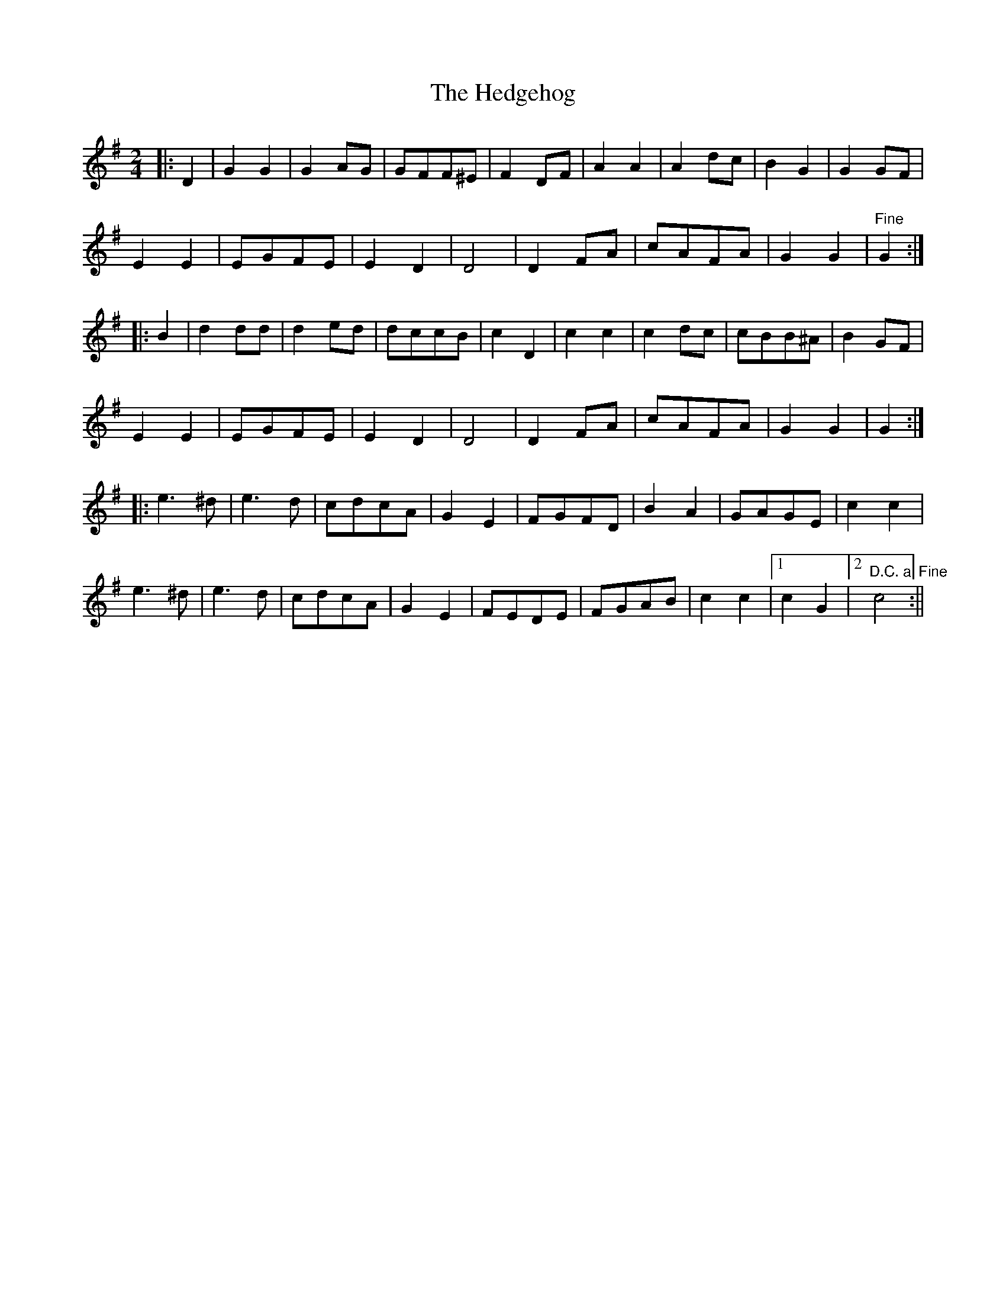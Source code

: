 X: 1
T: Hedgehog, The
Z: Susan Kingston
S: https://thesession.org/tunes/16330#setting30929
R: polka
M: 2/4
L: 1/8
K: Gmaj
|: D2 | G2 G2 | G2 AG | GFF^E | F2 DF | A2 A2 | A2 dc | B2 G2 | G2 GF |
E2 E2 | EGFE | E2 D2 | D4 | D2 FA | cAFA | G2 G2 | "Fine"G2   :|
|: B2 | d2 dd | d2 ed | dccB | c2 D2 | c2 c2 | c2 dc | cBB^A | B2 GF |
E2 E2 | EGFE | E2 D2 | D4 | D2 FA | cAFA | G2 G2 | G2 :|
|:  e3 ^d | e3 d | cdcA | G2 E2 | FGFD | B2 A2 | GAGE | c2 c2 |
e3 ^d | e3 d |     cdcA |G2 E2 | FEDE | FGAB | c2 c2 |[1 c2 G2 |[2 "D.C. al Fine" c4 :||
